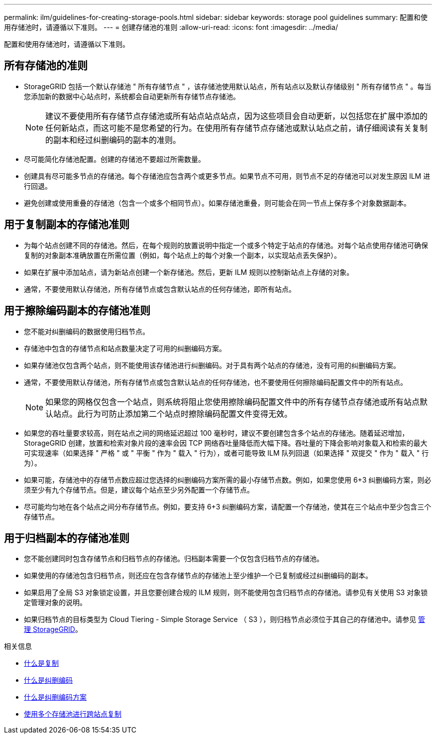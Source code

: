 ---
permalink: ilm/guidelines-for-creating-storage-pools.html 
sidebar: sidebar 
keywords: storage pool guidelines 
summary: 配置和使用存储池时，请遵循以下准则。 
---
= 创建存储池的准则
:allow-uri-read: 
:icons: font
:imagesdir: ../media/


[role="lead"]
配置和使用存储池时，请遵循以下准则。



== 所有存储池的准则

* StorageGRID 包括一个默认存储池 " 所有存储节点 " ，该存储池使用默认站点，所有站点以及默认存储级别 " 所有存储节点 " 。每当您添加新的数据中心站点时，系统都会自动更新所有存储节点存储池。
+

NOTE: 建议不要使用所有存储节点存储池或所有站点站点站点，因为这些项目会自动更新，以包括您在扩展中添加的任何新站点，而这可能不是您希望的行为。在使用所有存储节点存储池或默认站点之前，请仔细阅读有关复制的副本和经过纠删编码的副本的准则。

* 尽可能简化存储池配置。创建的存储池不要超过所需数量。
* 创建具有尽可能多节点的存储池。每个存储池应包含两个或更多节点。如果节点不可用，则节点不足的存储池可以对发生原因 ILM 进行回退。
* 避免创建或使用重叠的存储池（包含一个或多个相同节点）。如果存储池重叠，则可能会在同一节点上保存多个对象数据副本。




== 用于复制副本的存储池准则

* 为每个站点创建不同的存储池。然后，在每个规则的放置说明中指定一个或多个特定于站点的存储池。对每个站点使用存储池可确保复制的对象副本准确放置在所需位置（例如，每个站点上的每个对象一个副本，以实现站点丢失保护）。
* 如果在扩展中添加站点，请为新站点创建一个新存储池。然后，更新 ILM 规则以控制新站点上存储的对象。
* 通常，不要使用默认存储池，所有存储节点或包含默认站点的任何存储池，即所有站点。




== 用于擦除编码副本的存储池准则

* 您不能对纠删编码的数据使用归档节点。
* 存储池中包含的存储节点和站点数量决定了可用的纠删编码方案。
* 如果存储池仅包含两个站点，则不能使用该存储池进行纠删编码。对于具有两个站点的存储池，没有可用的纠删编码方案。
* 通常，不要使用默认存储池，所有存储节点或包含默认站点的任何存储池，也不要使用任何擦除编码配置文件中的所有站点。
+

NOTE: 如果您的网格仅包含一个站点，则系统将阻止您使用擦除编码配置文件中的所有存储节点存储池或所有站点默认站点。此行为可防止添加第二个站点时擦除编码配置文件变得无效。

* 如果您的吞吐量要求较高，则在站点之间的网络延迟超过 100 毫秒时，建议不要创建包含多个站点的存储池。随着延迟增加， StorageGRID 创建，放置和检索对象片段的速率会因 TCP 网络吞吐量降低而大幅下降。吞吐量的下降会影响对象载入和检索的最大可实现速率（如果选择 " 严格 " 或 " 平衡 " 作为 " 载入 " 行为），或者可能导致 ILM 队列回退（如果选择 " 双提交 " 作为 " 载入 " 行为）。
* 如果可能，存储池中的存储节点数应超过您选择的纠删编码方案所需的最小存储节点数。例如，如果您使用 6+3 纠删编码方案，则必须至少有九个存储节点。但是，建议每个站点至少另外配置一个存储节点。
* 尽可能均匀地在各个站点之间分布存储节点。例如，要支持 6+3 纠删编码方案，请配置一个存储池，使其在三个站点中至少包含三个存储节点。




== 用于归档副本的存储池准则

* 您不能创建同时包含存储节点和归档节点的存储池。归档副本需要一个仅包含归档节点的存储池。
* 如果使用的存储池包含归档节点，则还应在包含存储节点的存储池上至少维护一个已复制或经过纠删编码的副本。
* 如果启用了全局 S3 对象锁定设置，并且您要创建合规的 ILM 规则，则不能使用包含归档节点的存储池。请参见有关使用 S3 对象锁定管理对象的说明。
* 如果归档节点的目标类型为 Cloud Tiering - Simple Storage Service （ S3 ），则归档节点必须位于其自己的存储池中。请参见 xref:../admin/index.adoc[管理 StorageGRID]。


.相关信息
* xref:what-replication-is.adoc[什么是复制]
* xref:what-erasure-coding-is.adoc[什么是纠删编码]
* xref:what-erasure-coding-schemes-are.adoc[什么是纠删编码方案]
* xref:using-multiple-storage-pools-for-cross-site-replication.adoc[使用多个存储池进行跨站点复制]

